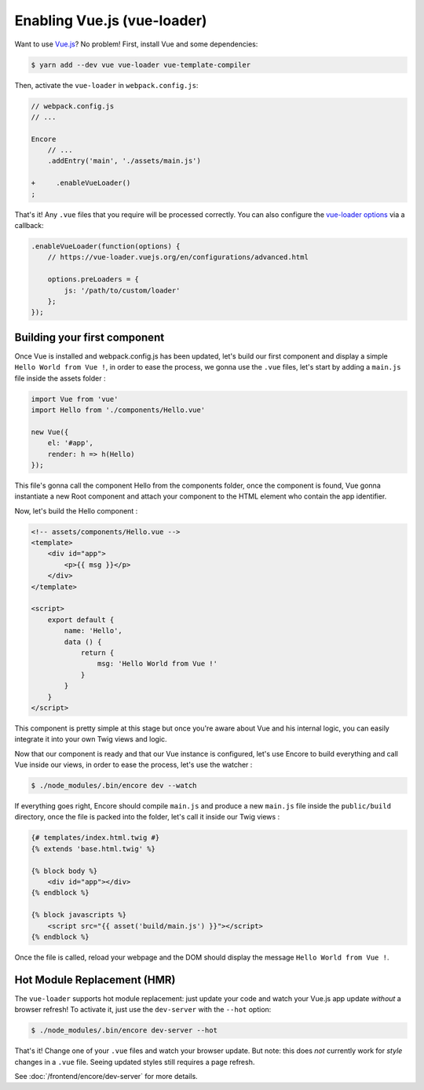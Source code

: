 Enabling Vue.js (vue-loader)
============================


Want to use `Vue.js`_? No problem! First, install Vue and some dependencies:

.. code-block:: terminal

    $ yarn add --dev vue vue-loader vue-template-compiler

Then, activate the ``vue-loader`` in ``webpack.config.js``:

.. code-block:: diff

    // webpack.config.js
    // ...

    Encore
        // ...
        .addEntry('main', './assets/main.js')

    +     .enableVueLoader()
    ;

That's it! Any ``.vue`` files that you require will be processed correctly. You can
also configure the `vue-loader options`_ via a callback:

.. code-block:: javascript

    .enableVueLoader(function(options) {
        // https://vue-loader.vuejs.org/en/configurations/advanced.html

        options.preLoaders = {
            js: '/path/to/custom/loader'
        };
    });

Building your first component
-----------------------------

Once Vue is installed and webpack.config.js has been updated, let's build our first component and display a simple ``Hello World from Vue !``, in order to ease the process, we gonna use the ``.vue`` files, let's start by adding a ``main.js`` file inside the assets folder : 

.. code-block:: javascript

    import Vue from 'vue'
    import Hello from './components/Hello.vue'

    new Vue({
        el: '#app',
        render: h => h(Hello)
    });
    
This file's gonna call the component Hello from the components folder, once the component is found, Vue gonna instantiate a new Root component and attach your component to the HTML element who contain the app identifier.

Now, let's build the Hello component : 

.. code-block:: javascript
    
    <!-- assets/components/Hello.vue -->
    <template>
        <div id="app">
            <p>{{ msg }}</p>
        </div>
    </template>

    <script>
        export default {
            name: 'Hello',
            data () {
                return {
                    msg: 'Hello World from Vue !'
                }
            }
        }
    </script>

This component is pretty simple at this stage but once you're aware about Vue and his internal logic, you can easily integrate it into your own Twig views and logic.

Now that our component is ready and that our Vue instance is configured, let's use Encore to build everything and call Vue inside our views, in order to ease the process, let's use the watcher : 

.. code-block:: terminal

  $ ./node_modules/.bin/encore dev --watch

If everything goes right, Encore should compile ``main.js`` and produce a new ``main.js`` file inside the ``public/build`` directory, once the file is packed into the folder, let's call it inside our Twig views : 

.. code-block:: twig

    {# templates/index.html.twig #}
    {% extends 'base.html.twig' %}

    {% block body %}
        <div id="app"></div>
    {% endblock %}

    {% block javascripts %}
        <script src="{{ asset('build/main.js') }}"></script>
    {% endblock %}

Once the file is called, reload your webpage and the DOM should display the message ``Hello World from Vue !``.

Hot Module Replacement (HMR)
----------------------------

The ``vue-loader`` supports hot module replacement: just update your code and watch
your Vue.js app update *without* a browser refresh! To activate it, just use the
``dev-server`` with the ``--hot`` option:

.. code-block:: terminal

    $ ./node_modules/.bin/encore dev-server --hot

That's it! Change one of your ``.vue`` files and watch your browser update. But
note: this does *not* currently work for *style* changes in a ``.vue`` file. Seeing
updated styles still requires a page refresh.

See :doc:`/frontend/encore/dev-server` for more details.

.. _`babel-preset-react`: https://babeljs.io/docs/plugins/preset-react/
.. _`Vue.js`: https://vuejs.org/
.. _`vue-loader options`: https://vue-loader.vuejs.org/en/configurations/advanced.html
